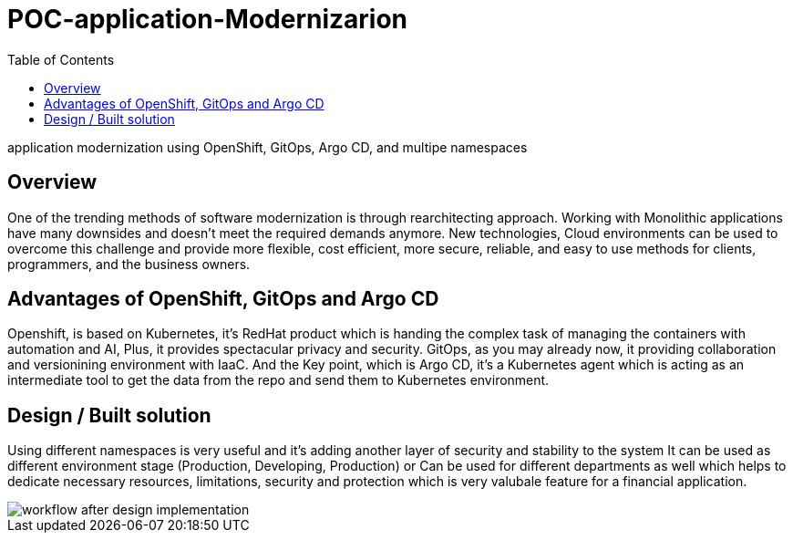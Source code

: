 :couchbase_version: current
:toc:
:icons: font
:source-highlighter: prettify
:tags: guides,meta

= POC-application-Modernizarion

application modernization using OpenShift, GitOps, Argo CD, and multipe namespaces 

== Overview

One of the trending methods of software modernization is through rearchitecting approach. 
Working with Monolithic applications have many downsides and doesn’t meet the required demands anymore. New technologies, Cloud environments can be used to overcome this challenge and provide more flexible, cost efficient, more secure, reliable, and easy to use methods for clients, programmers, and the business owners.

== Advantages of OpenShift, GitOps and Argo CD

Openshift, is based on Kubernetes, it's RedHat product which is handing the complex task of managing the containers with automation and AI, Plus, it provides spectacular privacy and security. 
GitOps, as you may already now, it providing collaboration and versionining environment with IaaC. 
And the Key point, which is Argo CD, it's a Kubernetes agent which is acting as an intermediate tool to get the data from the repo and send them to Kubernetes environment. 

== Design / Built solution

Using different namespaces is very useful and it's adding another layer of security and stability to the system 
It can be used as different environment stage (Production, Developing, Production) 
or Can be used for different departments as well which helps to dedicate necessary resources, limitations, security and protection 
which is very valubale feature for a financial application.  


image::workflow1.jpg[workflow after design implementation]


